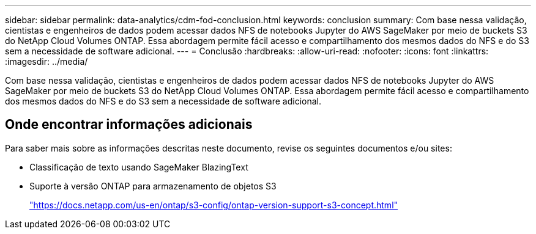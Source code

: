 ---
sidebar: sidebar 
permalink: data-analytics/cdm-fod-conclusion.html 
keywords: conclusion 
summary: Com base nessa validação, cientistas e engenheiros de dados podem acessar dados NFS de notebooks Jupyter do AWS SageMaker por meio de buckets S3 do NetApp Cloud Volumes ONTAP.  Essa abordagem permite fácil acesso e compartilhamento dos mesmos dados do NFS e do S3 sem a necessidade de software adicional. 
---
= Conclusão
:hardbreaks:
:allow-uri-read: 
:nofooter: 
:icons: font
:linkattrs: 
:imagesdir: ../media/


[role="lead"]
Com base nessa validação, cientistas e engenheiros de dados podem acessar dados NFS de notebooks Jupyter do AWS SageMaker por meio de buckets S3 do NetApp Cloud Volumes ONTAP.  Essa abordagem permite fácil acesso e compartilhamento dos mesmos dados do NFS e do S3 sem a necessidade de software adicional.



== Onde encontrar informações adicionais

Para saber mais sobre as informações descritas neste documento, revise os seguintes documentos e/ou sites:

* Classificação de texto usando SageMaker BlazingText
* Suporte à versão ONTAP para armazenamento de objetos S3
+
https://docs.netapp.com/us-en/ontap/s3-config/ontap-version-support-s3-concept.html["https://docs.netapp.com/us-en/ontap/s3-config/ontap-version-support-s3-concept.html"^]


